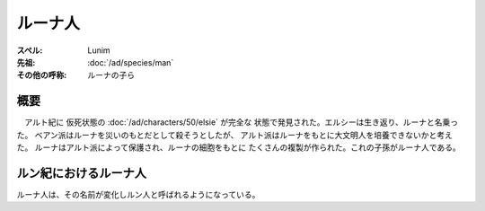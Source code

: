 ルーナ人
================================================================================


:スペル: Lunim
:先祖: :doc:`/ad/species/man`
:その他の呼称: ルーナの子ら

概要
--------------------------------------------------------------------------------

　アルト紀に 仮死状態の :doc:`/ad/characters/50/elsie` が完全な
状態で発見された。エルシーは生き返り、ルーナと名乗った。
ベアン派はルーナを災いのもとだとして殺そうとしたが、
アルト派はルーナをもとに大文明人を培養できないかと考えた。
ルーナはアルト派によって保護され、ルーナの細胞をもとに
たくさんの複製が作られた。これの子孫がルーナ人である。

ルン紀におけるルーナ人
--------------------------------------------------------------------------------

ルーナ人は、その名前が変化しルン人と呼ばれるようになっている。
